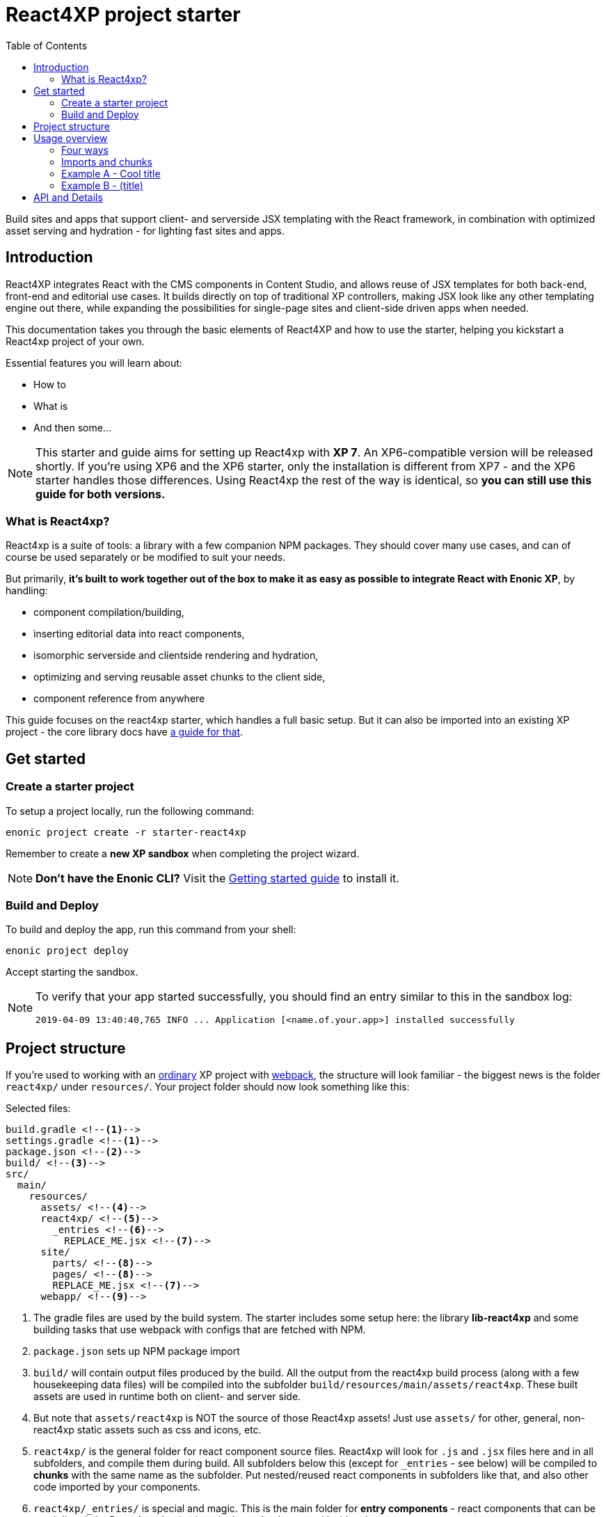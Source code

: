 = React4XP project starter
:toc: right
:imagesdir: media/

Build sites and apps that support client- and serverside JSX templating with the React framework, in combination with optimized asset serving and hydration - for lighting fast sites and apps.

== Introduction

React4XP integrates React with the CMS components in Content Studio, and allows reuse of JSX templates for both back-end, front-end and editorial use cases. It builds directly on top of traditional XP controllers, making JSX look like any other templating engine out there, while expanding the possibilities for single-page sites and client-side driven apps when needed.

This documentation takes you through the basic elements of React4XP and how to use the starter, helping you kickstart a React4xp project of your own.

Essential features you will learn about:

* How to
* What is
* And then some...

[NOTE]
====
This starter and guide aims for setting up React4xp with *XP 7*. An XP6-compatible version will be released shortly. If you're using XP6 and the XP6 starter, only the installation is different from XP7 - and the XP6 starter handles those differences. Using React4xp the rest of the way is identical, so *you can still use this guide for both versions.*
====

=== What is React4xp?

React4xp is a suite of tools: a library with a few companion NPM packages. They should cover many use cases, and can of course be used separately or be modified to suit your needs.

But primarily, *it's built to work together out of the box to make it as easy as possible to integrate React with Enonic XP*, by handling:

- component compilation/building,
- inserting editorial data into react components,
- isomorphic serverside and clientside rendering and hydration,
- optimizing and serving reusable asset chunks to the client side,
- component reference from anywhere

This guide focuses on the react4xp starter, which handles a full basic setup. But it can also be imported into an existing XP project - the core library docs have https://github.com/enonic/lib-react4xp/blob/master/README.md#installing-the-library[a guide for that].


== Get started

=== Create a starter project

To setup a project locally, run the following command:

  enonic project create -r starter-react4xp

Remember to create a *new XP sandbox* when completing the project wizard.

NOTE: *Don't have the Enonic CLI?* Visit the https://developer.enonic.com/start[Getting started guide] to install it.


=== Build and Deploy

To build and deploy the app, run this command from your shell:

  enonic project deploy

Accept starting the sandbox.

[NOTE]
====
To verify that your app started successfully, you should find an entry similar to this in the sandbox log:

  2019-04-09 13:40:40,765 INFO ... Application [<name.of.your.app>] installed successfully
====


== Project structure

If you're used to working with an https://developer.enonic.com/guides/my-first-webapp[ordinary] XP project with https://developer.enonic.com/templates/webpack[webpack], the structure will look familiar - the biggest news is the folder `react4xp/` under `resources/`. Your project folder should now look something like this:

.Selected files:
[source,files]
----
build.gradle <--1-->
settings.gradle <--1-->
package.json <--2-->
build/ <--3-->
src/
  main/
    resources/
      assets/ <!--4-->
      react4xp/ <!--5-->
        _entries <!--6-->
          REPLACE_ME.jsx <!--7-->
      site/
        parts/ <!--8-->
        pages/ <!--8-->
        REPLACE_ME.jsx <!--7-->
      webapp/ <!--9-->
----


<1> The gradle files are used by the build system. The starter includes some setup here: the library *lib-react4xp* and some building tasks that use webpack with configs that are fetched with NPM.
<2> `package.json` sets up NPM package import
<3> `build/` will contain output files produced by the build. All the output from the react4xp build process (along with a few housekeeping data files) will be compiled into the subfolder `build/resources/main/assets/react4xp`. These built assets are used in runtime both on client- and server side.
<4> But note that `assets/react4xp` is NOT the source of those React4xp assets! Just use `assets/` for other, general, non-react4xp static assets such as css and icons, etc.
<5> `react4xp/` is the general folder for react component source files. React4xp will look for `.js` and `.jsx` files here and in all subfolders, and compile them during build. All subfolders below this (except for `_entries` - see below) will be compiled to *chunks* with the same name as the subfolder. Put nested/reused react components in subfolders like that, and also other code imported by your components.
<6> `react4xp/_entries/` is special and magic. This is the main folder for *entry components* - react components that can be used directly by React4xp, that is, they don't need to be nested inside other react components.
<7> Two `REPLACE_ME.jsx` files: simply placeholders needed by webpack. Removed each of these when you've added one or more react source file below `react4xp/_entries/` and `site/`.
<8> Below the `site/parts/` and `site/pages/` subfolders is where you put your XP parts and pages, as always. With React4xp, *you can also put `.jsx` entry components together with your parts and pages*. This is the easiest use case: if they have the same name as the part/page, they are super easy to inject into the part/page from the controller.
<9> Folder containing the root webapp controller. React4xp supplies services that allow even static HTML pages to refer to and request compiled React4xp components.

NOTE: *Where you put your entry source files in this structure is important!* Look for `jsxPath` in the examples below, or check out more details in https://github.com/enonic/lib-react4xp/blob/master/README.md#jsxpath-how-to-refer-to-a-react4xp-component[the main library docs].


== Usage overview

=== Four ways

Simply put, there are 4 prototypical usage patterns. You're not bound to use them exactly like this, but for clarity here's an overview:

. *The easiest* is to put one entry source file into the same folder as a part/page where it should be displayed, and let it have the same file name as the part/page (but `.JSX` extension only!). Let the React4xp shorthand functions `.renderSafe` (for client-side rendering) or `.render` (for server-side rendering and client-side hydration) use XP's `request` and `getComponent()` to figure out the messy stuff for you. Tweak the rendering functions with extra parameters if you want. The output from these render functions is a full response object with everything the client needs to display it - just return it directly.
. Or if you want to *reuse an entry component in multiple parts or pages* (or just, not be bound by the part/page they 'belong to' in the parent folder): put a source file where you want: either a `.JSX` file in any page/part folder or a `.JS`/`.JSX`/`.ES6` under `react4xp/_entries` (#6 in the structure overview above). React4xp uses the location of all components to derive a name for each of them: the *jsxPath*. You can see the built jsxPaths in `build/resources/main/assets/react4xp/entries.json`. Use `.render` or `.renderSafe`, but with the jsxPath string instead of the `getComponent` object.
. Or if you need more *flexibility and control, want to insert logic or extract data while constructing the component, or want to use more than one entry component in a single part or page*: instead of using the shorthands `.render` or `.renderSafe`, create a temporary data-holding `new React4xp(...)` object in the page/part controller. When you're done manipulating, the React4xp object has built-in and specific methods for rendering a body and the necessary page contributions, for client-side or server-side react rendering.
. Finally, *React4xp can be used without XP controllers* if needed: a few services are exposed in runtime, endpoints where a client can request runnable compiled code:
  - entries, by jsxPath reference,
  - chunks (and lists of chunks), referred by the jsxPath(s) used on a page,
  - a client-side React4xp wrapper, simplifying these manual clientside steps and triggering rendering,
  - React and ReactDOM themselves, the versions used on the serverside. Handy if you're doing SSR and want to be sure it's always the exact same versions doing the rendering everywhere.
  - This allows you for example to bypass Content Studio if you want, using XP's webapp functionality.

=== Imports and chunks
When building your react components, *you can import JS/ES6 code as usual*: nested react components, your own secondary code, other frameworks, libraries, whatever... Imported code can be compiled into separate asset chunks from the entries that use them, for https://webpack.js.org/guides/code-splitting/[code splitting].

This chunking is easy to control: *put the imported sources in chunk-named subfolders below the `react4xp/` folder* (outside of `_entries`). Done this way, React4xp will handle:

 - optimized building and serving of the entries and chunks,
 - client-and-server-side caching with cache busting,
 - keep track of exactly which secondary chunks are needed for displaying which component entries,
 - and add the necessary client-side script requests/imports along with the response.

https://github.com/enonic/lib-react4xp/blob/master/README.md#entries-and-dependency-chunks[More about entries and chunks in the core library documentation].

TIP: Chunks are more optimized than entries. Ideally, keep the served entries slim and leave the heavy lifting to chunks.


=== Example A - Cool title

=== Example B - (title)

To see your current application:

. log in to the XP admin console (http://localhost:8080)
. open the "Applications" app, and select the listed applications
. visit the app by clicking the web app link.


== API and Details

Bla bla, basic info and links about how react/react4XP works and what it does.


image::hello-dummy.png["Logging in, opening apps and launching webapp" width=1024px]
